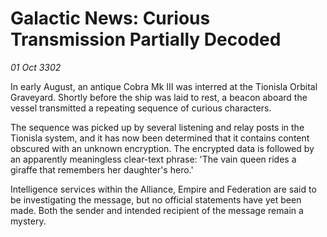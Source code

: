 * Galactic News: Curious Transmission Partially Decoded

/01 Oct 3302/

In early August, an antique Cobra Mk III was interred at the Tionisla Orbital Graveyard. Shortly before the ship was laid to rest, a beacon aboard the vessel transmitted a repeating sequence of curious characters. 

The sequence was picked up by several listening and relay posts in the Tionisla system, and it has now been determined that it contains content obscured with an unknown encryption. The encrypted data is followed by an apparently meaningless clear-text phrase: 'The vain queen rides a giraffe that remembers her daughter's hero.' 

Intelligence services within the Alliance, Empire and Federation are said to be investigating the message, but no official statements have yet been made. Both the sender and intended recipient of the message remain a mystery.